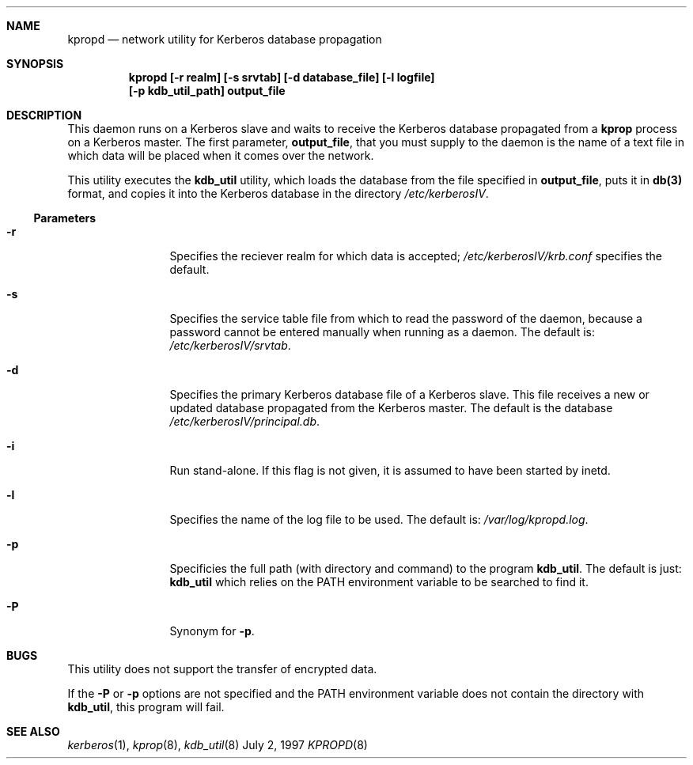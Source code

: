 .\"
.\" Copyright (c) 1997 Jason L. Wright.  All rights reserved.
.\"
.\" Redistribution and use in source and binary forms, with or without
.\" modification, are permitted provided that the following conditions
.\" are met:
.\" 1. Redistributions of source code must retain the above copyright
.\"    notice, this list of conditions and the following disclaimer.
.\" 2. Redistributions in binary form must reproduce the above copyright
.\"    notice, this list of conditions and the following disclaimer in the
.\"    documentation and/or other materials provided with the distribution.
.\" 3. All advertising materials mentioning features or use of this software
.\"    must display the following acknowledgement:
.\"	This product includes software developed by Jason L. Wright
.\" 4. The name of Jason L. Wright may not be used to endorse or promote
.\"    products derived from this software without specific prior written
.\"    permission.
.\"
.\" THIS SOFTWARE IS PROVIDED BY Jason L. Wright ``AS IS'' AND
.\" ANY EXPRESS OR IMPLIED WARRANTIES, INCLUDING, BUT NOT LIMITED TO, THE
.\" IMPLIED WARRANTIES OF MERCHANTABILITY AND FITNESS FOR A PARTICULAR PURPOSE
.\" ARE DISCLAIMED.  IN NO EVENT SHALL Jason L. Wright BE LIABLE
.\" FOR ANY DIRECT, INDIRECT, INCIDENTAL, SPECIAL, EXEMPLARY, OR CONSEQUENTIAL
.\" DAMAGES (INCLUDING, BUT NOT LIMITED TO, PROCUREMENT OF SUBSTITUTE GOODS
.\" OR SERVICES; LOSS OF USE, DATA, OR PROFITS; OR BUSINESS INTERRUPTION)
.\" HOWEVER CAUSED AND ON ANY THEORY OF LIABILITY, WHETHER IN CONTRACT, STRICT
.\" LIABILITY, OR TORT (INCLUDING NEGLIGENCE OR OTHERWISE) ARISING IN ANY WAY
.\" OUT OF THE USE OF THIS SOFTWARE, EVEN IF ADVISED OF THE POSSIBILITY OF
.\" SUCH DAMAGE.
.\"
.Dd July 2, 1997
.Dt KPROPD 8
.Sh NAME
.Nm kpropd
.Nd network utility for Kerberos database propagation
.Sh SYNOPSIS
.Nm kpropd [-r realm] [-s srvtab] [-d database_file] [-l logfile]
.Nm [-p kdb_util_path] output_file
.Sh DESCRIPTION
This daemon runs on a Kerberos slave and waits to receive the
Kerberos database propagated from a
.Nm kprop
process on a Kerberos master.
The first parameter,
.Nm output_file ,
that you must supply to the daemon is the name of a text file in which
data will be placed when it comes over the network.
.Pp
This utility executes the
.Nm kdb_util
utility, which loads the database
from the file specified in
.Nm output_file ,
puts it in
.Nm db(3)
format, and copies it into the Kerberos database in the directory
.Pa /etc/kerberosIV .
.Ss Parameters
.Bl -tag -width Fl
.It Fl r
Specifies the reciever realm for which data is accepted;
.Pa /etc/kerberosIV/krb.conf
specifies the default.
.It Fl s
Specifies the service table file from which to read the password
of the daemon, because a password cannot be entered manually when
running as a daemon.  The default is:
.Pa /etc/kerberosIV/srvtab .
.It Fl d
Specifies the primary Kerberos database file of a
Kerberos slave.
This file receives a new or updated
database propagated from the Kerberos master.
The default is the database
.Pa /etc/kerberosIV/principal.db .
.It Fl i
Run stand-alone.  If this flag is not given, it is assumed to have
been started by inetd.
.It Fl l
Specifies the name of the log file to be used.  The default is:
.Pa /var/log/kpropd.log .
.It Fl p
Specificies the full path (with directory and command) to the program
.Nm kdb_util .
The default is just:
.Nm kdb_util
which relies on the PATH environment variable to be searched to find it.
.It Fl P
Synonym for
.Nm -p .
.Sh BUGS
This utility does not support the transfer of encrypted data.
.Pp
If the
.Nm -P
or 
.Nm -p
options are not specified and the PATH environment variable does not
contain the directory with
.Nm kdb_util ,
this program will fail.
.Sh SEE ALSO
.Xr kerberos 1 ,
.Xr kprop 8 ,
.Xr kdb_util 8

